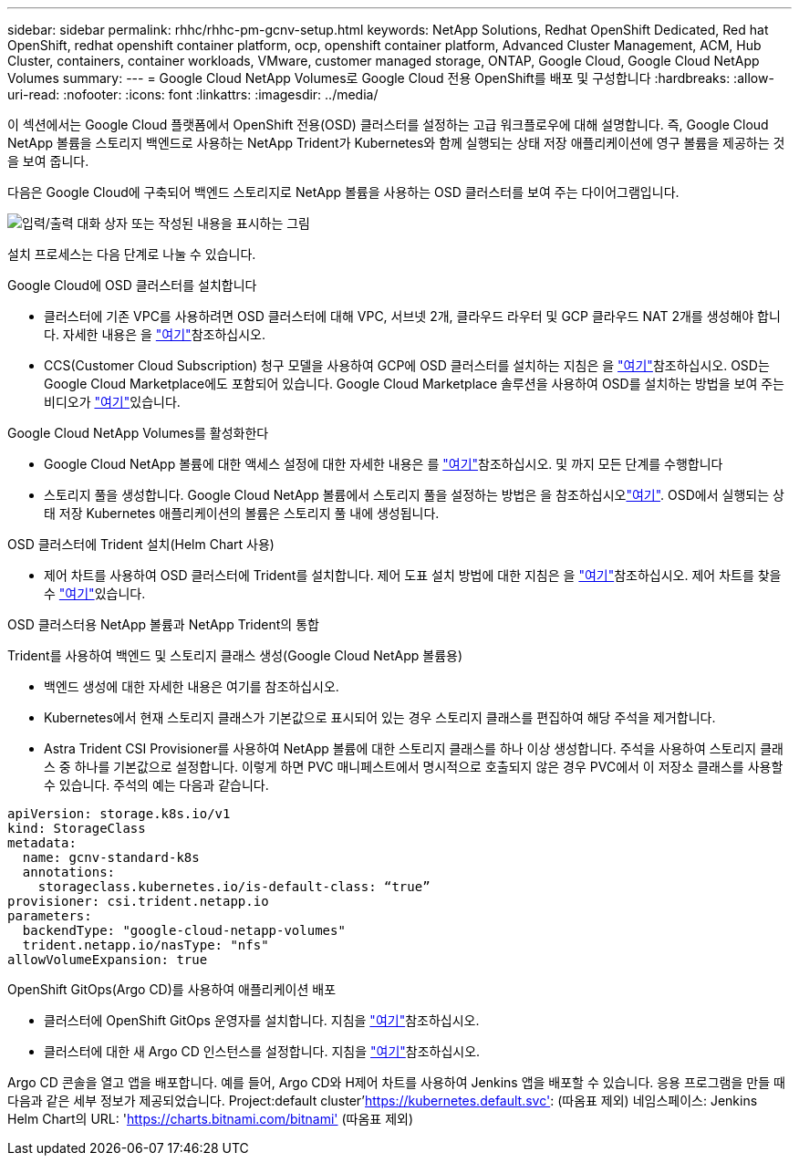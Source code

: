 ---
sidebar: sidebar 
permalink: rhhc/rhhc-pm-gcnv-setup.html 
keywords: NetApp Solutions, Redhat OpenShift Dedicated, Red hat OpenShift, redhat openshift container platform, ocp, openshift container platform, Advanced Cluster Management, ACM, Hub Cluster, containers, container workloads, VMware, customer managed storage, ONTAP, Google Cloud, Google Cloud NetApp Volumes 
summary:  
---
= Google Cloud NetApp Volumes로 Google Cloud 전용 OpenShift를 배포 및 구성합니다
:hardbreaks:
:allow-uri-read: 
:nofooter: 
:icons: font
:linkattrs: 
:imagesdir: ../media/


[role="lead"]
이 섹션에서는 Google Cloud 플랫폼에서 OpenShift 전용(OSD) 클러스터를 설정하는 고급 워크플로우에 대해 설명합니다. 즉, Google Cloud NetApp 볼륨을 스토리지 백엔드로 사용하는 NetApp Trident가 Kubernetes와 함께 실행되는 상태 저장 애플리케이션에 영구 볼륨을 제공하는 것을 보여 줍니다.

다음은 Google Cloud에 구축되어 백엔드 스토리지로 NetApp 볼륨을 사용하는 OSD 클러스터를 보여 주는 다이어그램입니다.

image:rhhc-osd-with-gcnv.png["입력/출력 대화 상자 또는 작성된 내용을 표시하는 그림"]

설치 프로세스는 다음 단계로 나눌 수 있습니다.

.Google Cloud에 OSD 클러스터를 설치합니다
* 클러스터에 기존 VPC를 사용하려면 OSD 클러스터에 대해 VPC, 서브넷 2개, 클라우드 라우터 및 GCP 클라우드 NAT 2개를 생성해야 합니다. 자세한 내용은 을 link:https://cloud.redhat.com/experts/gcp/osd_preexisting_vpc/["여기"]참조하십시오.
* CCS(Customer Cloud Subscription) 청구 모델을 사용하여 GCP에 OSD 클러스터를 설치하는 지침은 을 link:https://docs.openshift.com/dedicated/osd_install_access_delete_cluster/creating-a-gcp-cluster.html#osd-create-gcp-cluster-ccs_osd-creating-a-cluster-on-gcp["여기"]참조하십시오. OSD는 Google Cloud Marketplace에도 포함되어 있습니다. Google Cloud Marketplace 솔루션을 사용하여 OSD를 설치하는 방법을 보여 주는 비디오가 link:https://www.youtube.com/watch?v=p9KBFvMDQJM["여기"]있습니다.


.Google Cloud NetApp Volumes를 활성화한다
* Google Cloud NetApp 볼륨에 대한 액세스 설정에 대한 자세한 내용은 를 link:https://cloud.google.com/netapp/volumes/docs/get-started/configure-access/workflow["여기"]참조하십시오. 및 까지 모든 단계를 수행합니다
* 스토리지 풀을 생성합니다. Google Cloud NetApp 볼륨에서 스토리지 풀을 설정하는 방법은 을 참조하십시오link:https://cloud.google.com/netapp/volumes/docs/get-started/quickstarts/create-storage-pool#create_a_storage_pool["여기"]. OSD에서 실행되는 상태 저장 Kubernetes 애플리케이션의 볼륨은 스토리지 풀 내에 생성됩니다.


.OSD 클러스터에 Trident 설치(Helm Chart 사용)
* 제어 차트를 사용하여 OSD 클러스터에 Trident를 설치합니다. 제어 도표 설치 방법에 대한 지침은 을 link:https://docs.netapp.com/us-en/trident/trident-get-started/kubernetes-deploy-helm.html#critical-information-about-astra-trident-24-06["여기"]참조하십시오. 제어 차트를 찾을 수 link:https://github.com/NetApp/trident/tree/master/helm/trident-operator["여기"]있습니다.


.OSD 클러스터용 NetApp 볼륨과 NetApp Trident의 통합
Trident를 사용하여 백엔드 및 스토리지 클래스 생성(Google Cloud NetApp 볼륨용)

* 백엔드 생성에 대한 자세한 내용은 여기를 참조하십시오.
* Kubernetes에서 현재 스토리지 클래스가 기본값으로 표시되어 있는 경우 스토리지 클래스를 편집하여 해당 주석을 제거합니다.
* Astra Trident CSI Provisioner를 사용하여 NetApp 볼륨에 대한 스토리지 클래스를 하나 이상 생성합니다. 주석을 사용하여 스토리지 클래스 중 하나를 기본값으로 설정합니다. 이렇게 하면 PVC 매니페스트에서 명시적으로 호출되지 않은 경우 PVC에서 이 저장소 클래스를 사용할 수 있습니다. 주석의 예는 다음과 같습니다.


[source]
----
apiVersion: storage.k8s.io/v1
kind: StorageClass
metadata:
  name: gcnv-standard-k8s
  annotations:
    storageclass.kubernetes.io/is-default-class: “true”
provisioner: csi.trident.netapp.io
parameters:
  backendType: "google-cloud-netapp-volumes"
  trident.netapp.io/nasType: "nfs"
allowVolumeExpansion: true
----
.OpenShift GitOps(Argo CD)를 사용하여 애플리케이션 배포
* 클러스터에 OpenShift GitOps 운영자를 설치합니다. 지침을 link:https://docs.openshift.com/gitops/1.13/installing_gitops/installing-openshift-gitops.html["여기"]참조하십시오.
* 클러스터에 대한 새 Argo CD 인스턴스를 설정합니다. 지침을 link:https://docs.openshift.com/gitops/1.13/argocd_instance/setting-up-argocd-instance.html["여기"]참조하십시오.


Argo CD 콘솔을 열고 앱을 배포합니다. 예를 들어, Argo CD와 H제어 차트를 사용하여 Jenkins 앱을 배포할 수 있습니다. 응용 프로그램을 만들 때 다음과 같은 세부 정보가 제공되었습니다. Project:default cluster'https://kubernetes.default.svc'[]: (따옴표 제외) 네임스페이스: Jenkins Helm Chart의 URL: 'https://charts.bitnami.com/bitnami'[] (따옴표 제외)
